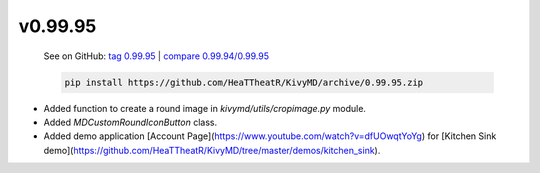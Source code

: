 v0.99.95
--------

    See on GitHub: `tag 0.99.95 <https://github.com/HeaTTheatR/KivyMD/tree/0.99.95>`_ | `compare 0.99.94/0.99.95 <https://github.com/HeaTTheatR/KivyMD/compare/0.99.94...0.99.95>`_

    .. code-block:: bash

       pip install https://github.com/HeaTTheatR/KivyMD/archive/0.99.95.zip

* Added function to create a round image in `kivymd/utils/cropimage.py` module.
* Added `MDCustomRoundIconButton` class.
* Added demo application [Account Page](https://www.youtube.com/watch?v=dfUOwqtYoYg) for [Kitchen Sink demo](https://github.com/HeaTTheatR/KivyMD/tree/master/demos/kitchen_sink).
